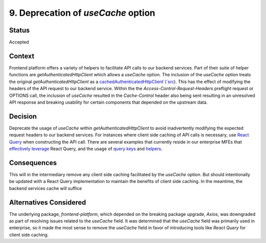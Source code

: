 9. Deprecation of `useCache` option
===================================

Status
******

Accepted

Context
*******

Frontend platform offers a variety of helpers to facilitate API calls to our backend services. Part of their suite of
helper functions are `getAuthenticatedHttpClient` which allows a `useCache` option. The inclusion of the `useCache` option
treats the original `getAuthenticatedHttpClient` as a `cachedAuthenticatedHttpClient`(`src <https://github.com/openedx/frontend-platform/blob/15ef507e41127b4fd4ace5d31f7e527381678572/src/auth/AxiosJwtAuthService.js#L111-L117>`_).
This has the effect of modifying the headers of the API request to our backend service. Within the the
`Access-Control-Request-Headers` preflight request or OPTIONS call, the inclusion of `useCache` resulted in the
`Cache-Control` header also being sent resulting in an unresolved API response and breaking usability for certain
components that depended on the upstream data.

Decision
********

Deprecate the usage of `useCache` within `getAuthenticatedHttpClient` to avoid inadvertently modifying the expected
request headers to our backend services. For instances where client side caching of API calls is necessary, use
`React Query <https://tanstack.com/query/v4/docs/framework/react/overview>`_ when constructing the API call. There are
several examples that currently reside in our enterprise MFEs that
`effectively leverage <https://github.com/openedx/frontend-app-learner-portal-enterprise/blob/master/src/components/app/data/hooks/useBFF.js>`_ React Query, and the
usage of `query keys <https://github.com/openedx/frontend-app-learner-portal-enterprise/blob/master/src/components/app/data/queries/queryKeyFactory.js>`_ and
`helpers <https://github.com/openedx/frontend-app-learner-portal-enterprise/tree/master/src/components/app/data/queries>`_.


Consequences
************

This will in the intermediary remove any client side caching facilitated by the `useCache` option. But should intentionally
be updated with a React Query implementation to maintain the benefits of client side caching. In the meantime, the backend
services cache will suffice

Alternatives Considered
***********************
The underlying package, `frontend-platform`, which depended on the breaking package upgrade, `Axios`, was downgraded as part of resolving
issues related to the `useCache` field. It was determined that the `useCache` field was primarily used in enterprise, so
it made the most sense to remove the `useCache` field in favor of introducing tools like `React Query` for client side
caching.
